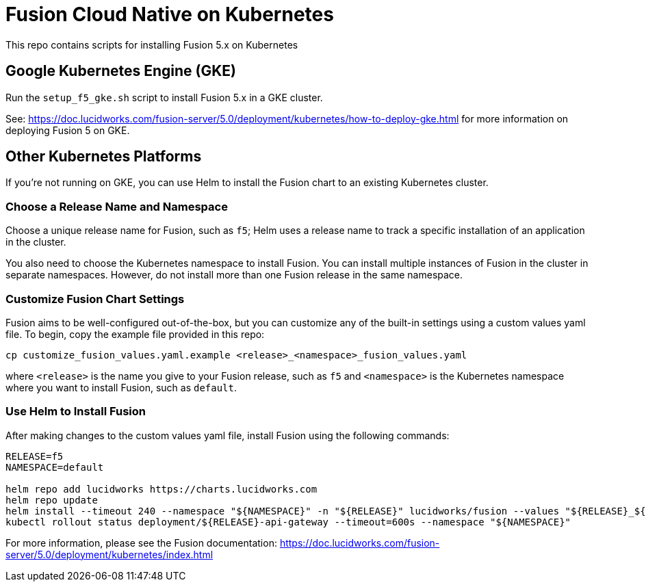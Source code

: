 = Fusion Cloud Native on Kubernetes

This repo contains scripts for installing Fusion 5.x on Kubernetes

== Google Kubernetes Engine (GKE)

Run the `setup_f5_gke.sh` script to install Fusion 5.x in a GKE cluster.

See: https://doc.lucidworks.com/fusion-server/5.0/deployment/kubernetes/how-to-deploy-gke.html for more information on deploying Fusion 5 on GKE.

== Other Kubernetes Platforms

If you're not running on GKE, you can use Helm to install the Fusion chart to an existing Kubernetes cluster.

=== Choose a Release Name and Namespace

Choose a unique release name for Fusion, such as `f5`; Helm uses a release name to track a specific installation of an application in the cluster.

You also need to choose the Kubernetes namespace to install Fusion. You can install multiple instances of Fusion in the cluster in separate namespaces.
However, do not install more than one Fusion release in the same namespace.

=== Customize Fusion Chart Settings

Fusion aims to be well-configured out-of-the-box, but you can customize any of the built-in settings using a custom values yaml file.
To begin, copy the example file provided in this repo:
```
cp customize_fusion_values.yaml.example <release>_<namespace>_fusion_values.yaml
```
where `<release>` is the name you give to your Fusion release, such as `f5` and `<namespace>` is the Kubernetes namespace where you want to install Fusion, such as `default`.

=== Use Helm to Install Fusion

After making changes to the custom values yaml file, install Fusion using the following commands:

```
RELEASE=f5
NAMESPACE=default

helm repo add lucidworks https://charts.lucidworks.com
helm repo update
helm install --timeout 240 --namespace "${NAMESPACE}" -n "${RELEASE}" lucidworks/fusion --values "${RELEASE}_${NAMESPACE}_fusion_values.yaml"
kubectl rollout status deployment/${RELEASE}-api-gateway --timeout=600s --namespace "${NAMESPACE}"
```

For more information, please see the Fusion documentation: https://doc.lucidworks.com/fusion-server/5.0/deployment/kubernetes/index.html
